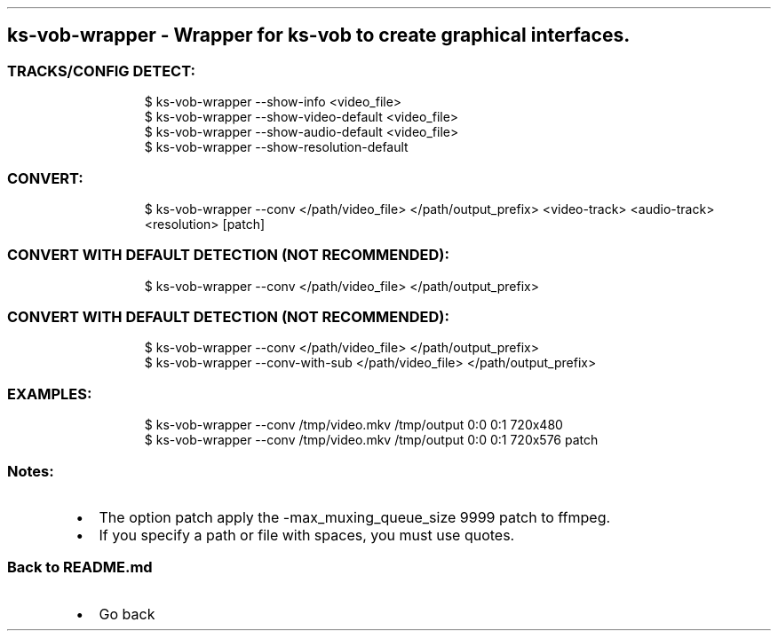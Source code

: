 .\" Automatically generated by Pandoc 3.1.11.1
.\"
.TH "" "" "" "" ""
.SH ks\-vob\-wrapper \- Wrapper for ks\-vob to create graphical interfaces.
.SS TRACKS/CONFIG DETECT:
.IP
.EX
$ ks\-vob\-wrapper \-\-show\-info <video_file>
$ ks\-vob\-wrapper \-\-show\-video\-default <video_file>
$ ks\-vob\-wrapper \-\-show\-audio\-default <video_file>
$ ks\-vob\-wrapper \-\-show\-resolution\-default
.EE
.SS CONVERT:
.IP
.EX
$ ks\-vob\-wrapper \-\-conv </path/video_file> </path/output_prefix> <video\-track> <audio\-track> <resolution> [patch]
.EE
.SS CONVERT WITH DEFAULT DETECTION (NOT RECOMMENDED):
.IP
.EX
$ ks\-vob\-wrapper \-\-conv </path/video_file> </path/output_prefix>
.EE
.SS CONVERT WITH DEFAULT DETECTION (NOT RECOMMENDED):
.IP
.EX
$ ks\-vob\-wrapper \-\-conv </path/video_file> </path/output_prefix>
$ ks\-vob\-wrapper \-\-conv\-with\-sub </path/video_file> </path/output_prefix>
.EE
.SS EXAMPLES:
.IP
.EX
$ ks\-vob\-wrapper \-\-conv /tmp/video.mkv /tmp/output 0:0 0:1 720x480
$ ks\-vob\-wrapper \-\-conv /tmp/video.mkv /tmp/output 0:0 0:1 720x576 patch
.EE
.SS Notes:
.IP \[bu] 2
The option \f[CR]patch\f[R] apply the
\f[CR]\-max_muxing_queue_size 9999\f[R] patch to ffmpeg.
.IP \[bu] 2
If you specify a path or file with spaces, you must use quotes.
.SS Back to README.md
.IP \[bu] 2
Go back
